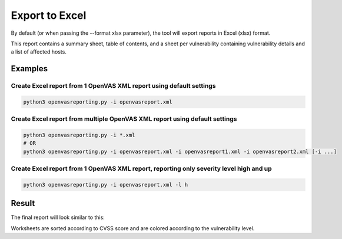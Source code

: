 Export to Excel
---------------

By default (or when passing the --format xlsx parameter), the tool will export reports in Excel (xlsx) format.

This report contains a summary sheet, table of contents, and a sheet per vulnerability containing vulnerability details
and a list of affected hosts.

Examples
^^^^^^^^

Create Excel report from 1 OpenVAS XML report using default settings
""""""""""""""""""""""""""""""""""""""""""""""""""""""""""""""""""""

.. code-block:: bash

   python3 openvasreporting.py -i openvasreport.xml

Create Excel report from multiple OpenVAS XML report using default settings
"""""""""""""""""""""""""""""""""""""""""""""""""""""""""""""""""""""""""""

.. code-block:: bash

   python3 openvasreporting.py -i *.xml
   # OR
   python3 openvasreporting.py -i openvasreport.xml -i openvasreport1.xml -i openvasreport2.xml [-i ...]

Create Excel report from 1 OpenVAS XML report, reporting only severity level high and up
""""""""""""""""""""""""""""""""""""""""""""""""""""""""""""""""""""""""""""""""""""""""

.. code-block:: bash

   python3 openvasreporting.py -i openvasreport.xml -l h


Result
^^^^^^

The final report will look similar to this:

.. image:: ../_static/img/screenshot-report.png
   :alt: Report example screenshot - Summary
   :width: 30%

.. image:: ../_static/img/screenshot-report1.png
   :alt: Report example screenshot - Table of Contents
   :width: 30%

.. image:: ../_static/img/screenshot-report2.png
   :alt: Report example screenshot - Vulnerability description
   :width: 30%

Worksheets are sorted according to CVSS score and are colored according to the vulnerability level.

.. todo::
   list vulnerabilities per host

.. todo::
   filter by host (scope/exclude) as in OpenVAS2Report

.. todo::
   select threat levels individually (e.g. none and low; but not medium, high, or critical)